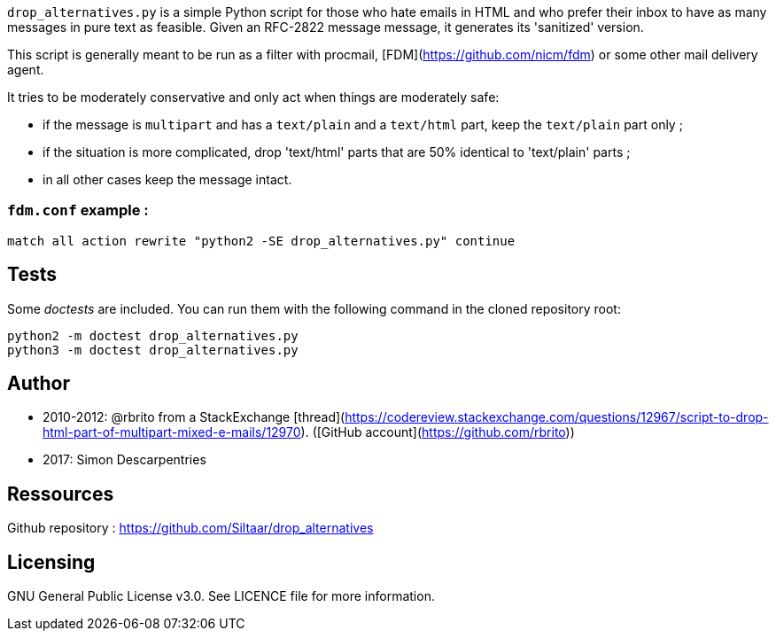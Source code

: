 `drop_alternatives.py` is a simple Python script for those who hate emails in
HTML and who prefer their inbox to have as many messages in pure text as
feasible. Given an RFC-2822 message message, it generates its 'sanitized'
version.

This script is generally meant to be run as a filter with procmail,
[FDM](https://github.com/nicm/fdm) or some other mail delivery agent.

It tries to be moderately conservative and only act when things are
moderately safe:

* if the message is `multipart` and has a `text/plain` and a `text/html`
  part, keep the `text/plain` part only ;
* if the situation is more complicated, drop 'text/html' parts that are 50%
  identical to 'text/plain' parts ;
* in all other cases keep the message intact.

### `fdm.conf` example :

`match all action rewrite "python2 -SE drop_alternatives.py" continue`

== Tests
Some _doctests_ are included. You can run them with the following command in
the cloned repository root:
```shell
python2 -m doctest drop_alternatives.py
python3 -m doctest drop_alternatives.py
```

== Author
* 2010-2012: @rbrito from a StackExchange [thread](https://codereview.stackexchange.com/questions/12967/script-to-drop-html-part-of-multipart-mixed-e-mails/12970). ([GitHub account](https://github.com/rbrito)) +
* 2017: Simon Descarpentries

== Ressources
Github repository : https://github.com/Siltaar/drop_alternatives

== Licensing
GNU General Public License v3.0. See LICENCE file for more information.

